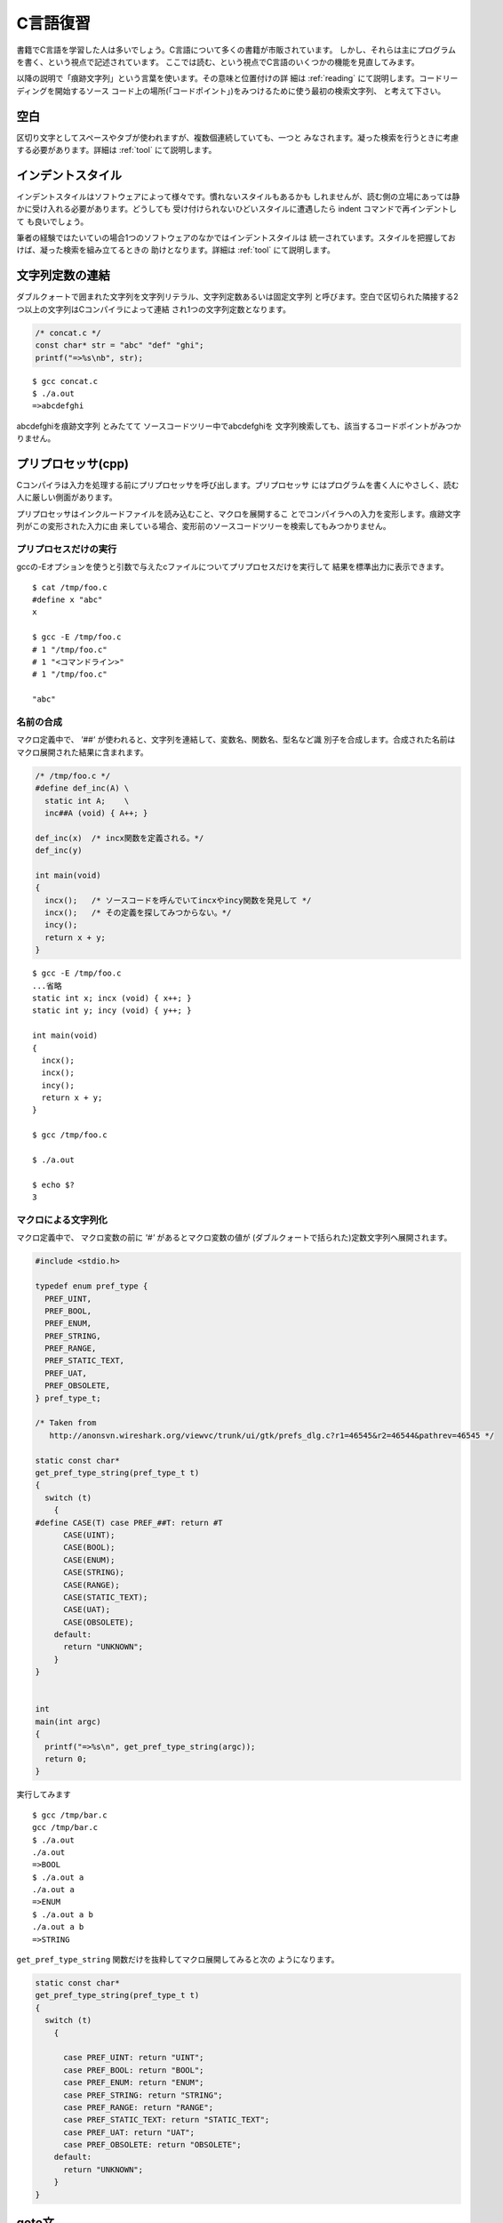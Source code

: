 C言語復習
=======================================================================

書籍でC言語を学習した人は多いでしょう。C言語について多くの書籍が市販されています。
しかし、それらは主にプログラムを書く、という視点で記述されています。
ここでは読む、という視点でC言語のいくつかの機能を見直してみます。

以降の説明で「痕跡文字列」という言葉を使います。その意味と位置付けの詳
細は :ref:`reading` にて説明します。コードリーディングを開始するソース
コード上の場所(「コードポイント」)をみつけるために使う最初の検索文字列、
と考えて下さい。


空白
-----------------------------------------------------------------------
区切り文字としてスペースやタブが使われますが、複数個連続していても、一つと
みなされます。凝った検索を行うときに考慮する必要があります。詳細は :ref:`tool`
にて説明します。

インデントスタイル
-----------------------------------------------------------------------
インデントスタイルはソフトウェアによって様々です。慣れないスタイルもあるかも
しれませんが、読む側の立場にあっては静かに受け入れる必要があります。どうしても
受け付けられないひどいスタイルに遭遇したら indent コマンドで再インデントして
も良いでしょう。

.. 例

筆者の経験ではたいていの場合1つのソフトウェアのなかではインデントスタイルは
統一されています。スタイルを把握しておけば、凝った検索を組み立てるときの
助けとなります。詳細は :ref:`tool`
にて説明します。

.. _literalstrs:

文字列定数の連結
-----------------------------------------------------------------------
ダブルクォートで囲まれた文字列を文字列リテラル、文字列定数あるいは固定文字列
と呼びます。空白で区切られた隣接する2つ以上の文字列はCコンパイラによって連結
され1つの文字列定数となります。

.. code-block:: c

	/* concat.c */
	const char* str = "abc" "def" "ghi";
	printf("=>%s\nb", str);

::

	$ gcc concat.c
	$ ./a.out
	=>abcdefghi

abcdefghiを痕跡文字列 とみたてて ソースコードツリー中でabcdefghiを
文字列検索しても、該当するコードポイントがみつかりません。

.. _cpp:

プリプロセッサ(cpp)
-----------------------------------------------------------------------
Cコンパイラは入力を処理する前にプリプロセッサを呼び出します。プリプロセッサ
にはプログラムを書く人にやさしく、読む人に厳しい側面があります。

プリプロセッサはインクルードファイルを読み込むこと、マクロを展開するこ
とでコンパイラへの入力を変形します。痕跡文字列がこの変形された入力に由
来している場合、変形前のソースコードツリーを検索してもみつかりません。

.. _runcpp:

プリプロセスだけの実行
,,,,,,,,,,,,,,,,,,,,,,,,,,,,,,,,,,,,,,,,,,,,,,,,,,,,,,,,,,,,,,,,,,,,,,,
gccの-Eオプションを使うと引数で与えたcファイルについてプリプロセスだけを実行して
結果を標準出力に表示できます。
::

    $ cat /tmp/foo.c
    #define x "abc"
    x

    $ gcc -E /tmp/foo.c
    # 1 "/tmp/foo.c"
    # 1 "<コマンドライン>"
    # 1 "/tmp/foo.c"

    "abc"


名前の合成
,,,,,,,,,,,,,,,,,,,,,,,,,,,,,,,,,,,,,,,,,,,,,,,,,,,,,,,,,,,,,,,,,,,,,,,

マクロ定義中で、 `'##'` が使われると、文字列を連結して、変数名、関数名、型名など識
別子を合成します。合成された名前はマクロ展開された結果に含まれます。

.. code-block:: c

    /* /tmp/foo.c */
    #define def_inc(A) \
      static int A;    \
      inc##A (void) { A++; }

    def_inc(x)  /* incx関数を定義される。*/
    def_inc(y)  

    int main(void)
    {
      incx();   /* ソースコードを呼んでいてincxやincy関数を発見して */
      incx();   /* その定義を探してみつからない。*/
      incy();
      return x + y;
    }

::

    $ gcc -E /tmp/foo.c
    ...省略
    static int x; incx (void) { x++; }
    static int y; incy (void) { y++; }

    int main(void)
    {
      incx();
      incx();
      incy();
      return x + y;
    }

    $ gcc /tmp/foo.c

    $ ./a.out 

    $ echo $?
    3


マクロによる文字列化
,,,,,,,,,,,,,,,,,,,,,,,,,,,,,,,,,,,,,,,,,,,,,,,,,,,,,,,,,,,,,,,,,,,,,,,

マクロ定義中で、 マクロ変数の前に `'#'` があるとマクロ変数の値が
(ダブルクォートで括られた)定数文字列へ展開されます。

.. code-block:: c

    #include <stdio.h>

    typedef enum pref_type {
      PREF_UINT,
      PREF_BOOL,
      PREF_ENUM,
      PREF_STRING,
      PREF_RANGE,
      PREF_STATIC_TEXT,
      PREF_UAT,
      PREF_OBSOLETE,
    } pref_type_t;

    /* Taken from
       http://anonsvn.wireshark.org/viewvc/trunk/ui/gtk/prefs_dlg.c?r1=46545&r2=46544&pathrev=46545 */

    static const char*
    get_pref_type_string(pref_type_t t)
    {
      switch (t)
	{
    #define CASE(T) case PREF_##T: return #T
	  CASE(UINT);
	  CASE(BOOL);
	  CASE(ENUM);
	  CASE(STRING);
	  CASE(RANGE);
	  CASE(STATIC_TEXT);
	  CASE(UAT);
	  CASE(OBSOLETE);
	default:
	  return "UNKNOWN";
	}
    }


    int
    main(int argc)
    {
      printf("=>%s\n", get_pref_type_string(argc));
      return 0;
    }

実行してみます
::

    $ gcc /tmp/bar.c
    gcc /tmp/bar.c
    $ ./a.out 
    ./a.out 
    =>BOOL
    $ ./a.out a
    ./a.out a
    =>ENUM
    $ ./a.out a b
    ./a.out a b
    =>STRING

``get_pref_type_string`` 関数だけを抜粋してマクロ展開してみると次の
ようになります。

.. code-block:: c

    static const char*
    get_pref_type_string(pref_type_t t)
    {
      switch (t)
	{

	  case PREF_UINT: return "UINT";
	  case PREF_BOOL: return "BOOL";
	  case PREF_ENUM: return "ENUM";
	  case PREF_STRING: return "STRING";
	  case PREF_RANGE: return "RANGE";
	  case PREF_STATIC_TEXT: return "STATIC_TEXT";
	  case PREF_UAT: return "UAT";
	  case PREF_OBSOLETE: return "OBSOLETE";
	default:
	  return "UNKNOWN";
	}
    }

goto文
-----------------------------------------------------------------------
通常「スパゲティコード化する」という理由でgoto文の使用はあまり、
推奨されていません。しかし現実には多くのソースコードで利用されています。

良く見るのは段階的に複数のリソースを確保して行くという処理において、途中で
失敗した場合のクリーンアップです。全てのリソースを確保できなかったので、
処理の続行をあきらめて、確保してしまったリソースを順次開放します。

.. code-block:: c

    static int __net_init netdev_init(struct net *net)
    {
	    INIT_LIST_HEAD(&net->dev_base_head);

	    net->dev_name_head = netdev_create_hash();
	    if (net->dev_name_head == NULL)
		    goto err_name;

	    net->dev_index_head = netdev_create_hash();
	    if (net->dev_index_head == NULL)
		    goto err_idx;

	    return 0;

    err_idx:
	    kfree(net->dev_name_head);
    err_name:
	    return -ENOMEM;
    }

  
    /* Taken from
       kernel-2.6.32-131.0.15.el6/linux-2.6.32-131.0.15.fc13.x86_64/net/core/dev.c */

三項演算子
-----------------------------------------------------------------------

三項演算子を使った式

.. code-block:: c

	D = A? B: C;

はAが真のときBを、偽(== 0)のときCを返すという意味になります。
if文を使って次のようにも書けます。

.. code-block:: c

	if (A)
		D = B;
	else
		D = C;

returnの値、if/whileなどの条件を記述する箇所で良く使われます。

ビット演算
-----------------------------------------------------------------------

ビット演算群を使って正数型(unsigned int)の変数を、フラッグ群として扱うことがあります。
またよりサイズの小さな正数を格納するのに使われることがあります。

フラッグ
,,,,,,,,,,,,,,,,,,,,,,,,,,,,,,,,,,,,,,,,,,,,,,,,,,,,,,,,,,,,,,,,,,,,,,,

フラッグ群として用いる場合、フラッグを操作すための定数(マスク値)を各フ
ラッグの種類毎に用意されているはずです。定数名をenumあるいは#defineを使っ
て用意して。定数値を `<<` 演算子で用意しています。

.. code-block:: c

	enum { 
		FLAG_X  = 1 << 0,        /* 0番目のビット */
		FLAG_Y  = 1 << 1,        /* 1番目のビット */
		...
		FLAG_Z  = 1 << n,        /* n番目のビット */
		FLAG_0N = FLAG_X|FLAG_Z, /* 0番目とn番目のビット */
        };

変数からフラッグのの値を取り出す箇所で、 `&` 演算子が使われます。

.. code-block:: c

	unsigned int var;
	...
	if (var & FLAG_X) {
		/* FLAG_Xで指定したビットが立っていれば、ここへ
		   制御がうつる。*/
		...
	}

	if (var & FLAG_0N) {
		/* FLAG_0Nで指定したいずれかのビットが立っていれば、
		   ここへ制御がうつる。*/
		...
	}

	if ((var & FLAG_0N) == FLAG_0N) {
		/* FLAG_0Nで指定した全てのビットが立っていれば、
		   ここへ制御がうつる。*/
		...
	}
	
変数中の特定のフラッグを立てるのに `|=` が使われます。

.. code-block:: c

	unsigned int var;
	...
	var |= FLAG_X;

逆に特定のフラッグを下げるのに `~` と `&=` が使われます。
`~` で 全ビットを反転した値を得ます。

.. code-block:: c

	unsigned int var;
	...
	var &= ~FLAG_X;

サイズの小さな正数
,,,,,,,,,,,,,,,,,,,,,,,,,,,,,,,,,,,,,,,,,,,,,,,,,,,,,,,,,,,,,,,,,,,,,,,
正数変数の中の特定にビット範囲を小さなサイズの正数を格納するのに使われ
ることがあります。例として4, 5, 6番目に3ビット長の正数が格納されている
ケースを想定します。

3ビット長の正数が何番目のビットから格納されているかを示すオフセット定数と、
3ビット長の正数部分を抜きとるためのマスク定数が定義されているでしょう。

.. code-block:: c
	
	#define SUBINT_OFFSET 4
	#define SUBINT_MASK (1<<SUBINT_OFFSET|1<<(SUBINT_OFFSET + 1)|1<<(SUBINT_OFFSET + 2))
	/* あるいは */
	#define SUBINT_RANGE 3
	#define SUBINT_MASK ((1 << (SUBINT_RANGE + 1)) - 1) << SUBINT_OFFSET
	
正数変数varから3ビット長の正数を取り出す処理は次のように記述されているかもしれません。

.. code-block:: c

	r = (var & SUBINT_MASK) >> SUBINT_OFFSET

`&` 演算子で3ビット長の正数が格納された箇所以外の全てのビット群をクリアした
値を生成します。この値をそのまま正数変数の値としてみると、格納した値よりも
16倍( 1 << 4 )大きいままです。 `>>`  演算子で調整します。

逆に値をセットする処理は次のように記述されているかもしれません。

.. code-block:: c

	var = (var & ~SUBINT_MASK) | (r << SUBINT_OFFSET);

`&` と `~` を使って 正数変数の 3ビット長の正数を格納する領域のビット群
をクリアします。一方、正数変数r中に3ビット長の正数の値が格納されていま
す。 `<<` 演算子で値の格納箇所をずらした値を作ります。最後に 格納箇所を
ずらした3ビット長の正数の値と、格納する領域だけをクリアした値とを `|`
演算子で 重ねあわせた値を作ります。

否定の否定
-----------------------------------------------------------------------

.. code-block:: c

	b = !!var 

と否定の演算子を2つ重ねた式が出てくることがあります。これは


	b = !(var == 0)

と同じ意味になります。
非0の値を1に、0をそのまま0に変換するのに使われます。

.. _scope:

スコープ
-----------------------------------------------------------------------

スコープとはある名前が参照されうる範囲のことです。ここでは型の名前について
扱いません。変数定義あるいは関数定義を指し示すものとしての名前を扱います。

詳細は :ref:`reading` にて説明しますが、ソースコードを読むこととは、制
御フローとデータフローを追跡する、という行為の繰り返しです。多くの場面
でそれは関数や変数を指し示す名前がどのように利用されているかを追跡する
ことになります。もし名前のスコープがわかれば、追跡しないといけない範囲
特定できます。

C言語には狭い順番に文内、.cファイル内、プログラム全域の3つのスコー
プがあります。以降では、各スコープについて説明します。ただし説明のために
順番を入れかえています。

文内
,,,,,,,,,,,,,,,,,,,,,,,,,,,,,,,,,,,,,,,,,,,,,,,,,,,,,,,,,,,,,,,,,,,,,,,

文中で定義された変数をローカル変数と呼びます。

.. code-block:: c

    int main(void)
    {
      for (int i = 0; i++; i < 10)
	  ;
      return i;
    }

このプログラムをコンパイルすると、 `return i` の箇所で文法エラーで失敗します。 
for文で定義された変数 `i` が定義されていますが、それはfor文の範囲からだけ
参照されうる名前です。for文の外にあるreturn文からは参照できません。リーディング
の立場から言うと、for文に定義されたiのデータフローを追う必要があっても、それは
for文の範囲だけに着目すれば十分、ということになります。

`{` と `}` を使うと複数の文をまとめた複文(ブロック)を作れます。ブロック内
で定義された変数はブロック内からしか参照できません。関数定義もブロックと
みなすことができます。関数の仮引数は関数定義のブロックをスコープとします。

.. code-block:: c

	int foo(int o)
	{
		int p;
		/* o, pが参照可能 */
		...
		{
			int q;
			/* o, p, qが参照可能 */
			...
		}
		/* o, pが参照可能 */
		...		
	}

規格化されたCの範囲では文中に関数を定義できないので、ローカル関数という
ものは存在しません。しかし文中で関数を宣言することはできます。

.. code-block:: c

	int foo(void)
	{
		extern int f(void);
		int g(void);
		
		return f() + g();
	}

プログラム全域をスコープに持つfとgについて、その存在を宣言することで
fooはその中でfとgを参照可能としています。このようなコードが出現する
ことはあまりありません。簡便な記述でソースコードツリーの様々な箇所で
参照できるようプログラム全域をスコープに持つ名前については、通常その
宣言をヘッダファイルに含めます。参照する側の.cファイルでは、そのヘッ
ダファイルをインクルードすることで、.cファイル内全体でその名前を参照
できます。

ブロック内で独自に宣言を記載して参照するのは理由ありと考えて良いでしょ
う。プログラム全域をスコープに持つ関数を定義しているが、それはソース
コードツリー中の極一部のソースコード中からだけ参照することを想定して
おり、他のソースコードから参照してしまうことが無いようにヘッダファイル
に宣言を記載していない、という場合です。

.. code-block:: c

   
    /*
     * Do not modify this file.
     *
     * It is created automatically by Makefile or Makefile.nmake.
     */

    #include "config.h"

    #include <gmodule.h>

    #include "moduleinfo.h"

    #ifndef ENABLE_STATIC
    G_MODULE_EXPORT const gchar version[] = VERSION;

    /* Start the functions we need for the plugin stuff */

    G_MODULE_EXPORT void
    plugin_register (void)
    {
      {extern void proto_register_wimaxmacphy (void); proto_register_wimaxmacphy ();}
    }

    G_MODULE_EXPORT void
    plugin_reg_handoff(void)
    {
      {extern void proto_reg_handoff_wimaxmacphy (void); proto_reg_handoff_wimaxmacphy ();}
    }
    #endif

    /* Taken from
       wireshark/plugins/wimaxmacphy/plugin.c */

プログラム全域
,,,,,,,,,,,,,,,,,,,,,,,,,,,,,,,,,,,,,,,,,,,,,,,,,,,,,,,,,,,,,,,,,,,,,,,

.. TODO: externの意味

ある.cファイル内にあって関数定義の外(トップレベルとも言う)でstatic修飾
子無しで定義されている関数あるいは変数の名前はプログラム全域から参
照できます。このようなスコープを持つ変数を特に大域変数と言います。ライ
ブラリを構成する.cファイル内でプログラム全域のスコープを持つ変数や関数
の名前をリンク先のプログラムでも、そのプログラム全域から参照可能です。

ただし参照する側で宣言が必要となります。関数についてはその定義部分が無け
れば、宣言とみなされます。変数についてはextern予約語がついていれば宣言
とみなされます。通常、宣言はヘッダファイルに記載されています。利用する
.cファイルで、そのヘッダファイルがインクルードされています。

.. 逆にある
.. .cファイルについて、どのようなヘッダファイルがインクルードされているか、
.. を調べれば、

リーディングにあたり、プログラム全域のスコープを持つ名前、特に変数名には
注意が必要です。データフロー追跡の範囲が格段に増します。

.cファイル内
,,,,,,,,,,,,,,,,,,,,,,,,,,,,,,,,,,,,,,,,,,,,,,,,,,,,,,,,,,,,,,,,,,,,,,,

ある.cファイル内にあって関数定義の外(トップレベルとも言う)でstatic修飾
子付きで定義されている関数あるいは変数の名前はその.cファイル内からだけ
参照されます。ファイルのトップレベルにあってstatic修飾子付きの変数や
関数をファイルローカル変数、あるいはファイルローカル関数と呼ぶことがあ
ります。もし同じ名前がソースコードツリー中の別のファイルで使われ
ていても、その実体(定義)は別です。

.. code-block:: c

	static int counter;
	static void func (void);


.. figure::  scope.svg

あるプログラムについて各.cファイルは、それぞれ役割があり、他の.c
ファイルに何らかの機能を提供しています。

ある.cファイルにはファイルローカルの変数や関数もあれば、static修飾子無
し(=プログラム全域スコープ)の関数もあるはずです。このうちプログラム全域
スコープを持つ関数が、その.cファイルで実現する機能を起動するための窓口
となります。ある.cファイルについてプログラム全体に対してどんな機能を提
供しているのか、という疑問が湧いたら、まずはそのファイルで定義されてい
るプログラム全域スコープの関数だけを調べれば良いでしょう。

ファイルローカルの関数や変数は、その窓口の下請けと位置付けることができ
ます。窓口が直接ファイルローカル変数にアクセスしないように、ファイルロー
カル変数へアクセスするためのファイルローカル関数群が用意されている場合
もあります。窓口となる関数はファイルローカル関数を経由してファイルロー
カル変数を利用しまう。

スコープとは関係ありませんが、staticとついた変数の値はプログラム起動時に
0に初期化されます。

.. 追跡しないといけなさそうなフローが複数ある場合、長い時間をかけて外れの
.. フローを読むのを避けるために、追跡量の少なさそうな箇所から始めたくなり
.. ます。.cファイルのスコープはフロー追跡の量を見積る重要なヒントとなりま
.. す。その名前について逆方向にフローを辿る場合、ソースコードツリー全域を
.. 検索する必要はありません。その.cファイル内での利用箇所だけを調べれば良
.. いでしょう。全てその.cファイル中のファイルローカル関数に行きつくはず
.. です。

.. .cファイルのインクルード

参照によるスコープの崩壊
,,,,,,,,,,,,,,,,,,,,,,,,,,,,,,,,,,,,,,,,,,,,,,,,,,,,,,,,,,,,,,,,,,,,,,,

ここまでで話が終れば良いのですが、残念ながらスコープの説明には続きがあります。
スコープとは名前に関するものでした。名前によって参照される定義は、ポインタ
変数を介して、名前に由来するスコープを越えて参照されてしまいます。

.. code-block:: c

	/* bar.h */
	void func(int * p);

.. code-block:: c

	/* bar.c */
	static int * pointer;

	void func(int * p)
	{
		pointer = p;		
	}

.. code-block:: c

        /* foo.c */
	#include "bar.h"
	static int file_private;

	...
	{
		...
		func(&file_private);
		...
	}


このコード例でfile_privateはfoo.c内でstatic修飾子付きで定義されています。
file_privateという名前の利用範囲については foo.c だけを調べれば良いという
ことになります。ところがfile_privateという名前で指す変数は、func関数に
アドレス参照演算子付きで渡したところで、bar.cから見えるようになります。
bar.cで定義された関数funcを経由してfile_privateという名前で指す変数の
アドレスがbar.cに知れてしまいます。bar.cではpointerポインタ変数経由
でその変数の値を参照、操作できてしまいます。

static修飾子付き変数については、名前ではなくアドレス経由で変数が
ファイルの外へ漏れてしまっていないか注意する必要があります。
static修飾子付き関数の参照を活用するケースについては、 :ref:`callback` に
て仔細に検討します。

コマンドライン引数
-----------------------------------------------------------------------

プログラムの起動引数はmain関数に渡されます。int型の第一引数がその個数を、
文字列(char*)の配列型の第二引数にその内容が渡されます。通常個数を示す変
数にargc、内容を格納する変数にargvの名前が付けられています。本当に適当
な痕跡文字列が見当らないとき、制御フローの追跡をmainから、データフロー
についてはこのargc, argvから開始することになります。

.. else while
.. gnu拡張
.. 引数と環境変数
.. シグネチャー、関数宣言
.. 仮引数の名前規則
.. コンパイルタイムとランタイム
.. 構造体フィールドの初期化
.. ネーミングコンベンション
.. 環境変数
